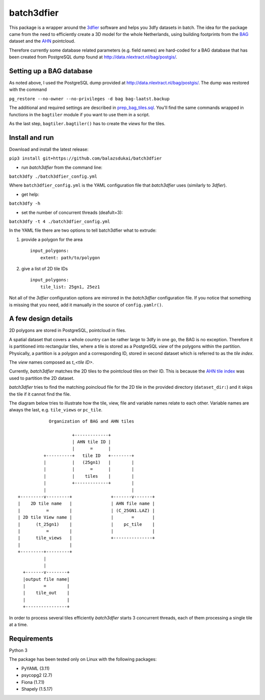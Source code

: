 batch3dfier
===========

|Licence| |Python 3.5|

This package is a wrapper around the
`3dfier <https://github.com/tudelft3d/3dfier>`__ software and helps you
3dfy datasets in batch. The idea for the package came from the need to
efficiently create a 3D model for the whole Netherlands, using building
footprints from the
`BAG <https://www.kadaster.nl/basisregistratie-gebouwen>`__ dataset and
the `AHN <http://www.ahn.nl/>`__ pointcloud.

Therefore currently some database related parameters (e.g. field names)
are hard-coded for a BAG database that has been created from PostgreSQL
dump found at http://data.nlextract.nl/bag/postgis/.

Setting up a BAG database
-------------------------

As noted above, I used the PostgreSQL dump provided at
http://data.nlextract.nl/bag/postgis/. The dump was restored with the
command

``pg_restore --no-owner --no-privileges -d bag bag-laatst.backup``

The additional and required settings are described in
`prep\_bag\_tiles.sql <https://github.com/balazsdukai/batch3dfier/blob/master/prep_bag_tiles.sql>`__.
You'll find the same commands wrapped in functions in the ``bagtiler``
module if you want to use them in a script.

As the last step, ``bagtiler.bagtiler()`` has to create the *views* for
the tiles.

Install and run
---------------

Download and install the latest release:

``pip3 install git+https://github.com/balazsdukai/batch3dfier``

+ run *batch3dfier* from the command line:

``batch3dfy ./batch3dfier_config.yml``

Where ``batch3dfier_config.yml`` is the YAML configuration file that
*batch3dfier* uses (similarly to *3dfier*).

+ get help:

``batch3dfy -h``

+ set the number of concurrent threads (deafult=3):

``batch3dfy -t 4 ./batch3dfier_config.yml``

In the YAML file there are two options to tell batch3dfier what to
extrude:

1. provide a polygon for the area

   ::

       input_polygons:
           extent: path/to/polygon

2. give a list of 2D tile IDs

   ::

       input_polygons:
           tile_list: 25gn1, 25ez1

Not all of the *3dfier* configuration options are mirrored in the
*batch3dfier* configuration file. If you notice that something is
missing that you need, add it manually in the source of
``config.yamlr()``.

A few design details
--------------------

2D polygons are stored in PostgreSQL, pointcloud in files.

A spatial dataset that covers a whole country can be rather large to
3dfy in one go, the BAG is no exception. Therefore it is partitioned
into rectangular tiles, where a tile is stored as a PostgreSQL *view* of
the polygons within the partition. Physically, a partition is a polygon
and a corresponding ID, stored in second dataset which is referred to as
the *tile index*.

The *view* names composed as *t\_<tile ID>*.

Currently, *batch3dfier* matches the 2D tiles to the pointcloud tiles on
their ID. This is because the `AHN tile
index <http://www.ahn.nl/binaries/content/assets/ahn-nl/downloads/ahn_subunits.zip>`__
was used to partition the 2D dataset.

*batch3dfier* tries to find the matching poincloud file for the 2D tile
in the provided directory (``dataset_dir:``) and it skips the tile if it
cannot find the file.

The diagram below tries to illustrate how the tile, view, file and
variable names relate to each other. Variable names are always the last,
e.g. ``tile_views`` or ``pc_tile``.

::

                Organization of BAG and AHN tiles

                         +-------------+
                         | AHN tile ID |
                         |      =      |
              +----------+   tile ID   +--------+
              |          |   (25gn1)   |        |
              |          |      =      |        |
              |          |    tiles    |        |
              |          +-------------+        |
              |                                 |
    +---------v---------+               +-------v-------+
    |    2D tile name   |               | AHN file name |
    |          =        |               | (C_25GN1.LAZ) |
    | 2D tile View name |               |       =       |
    |      (t_25gn1)    |               |    pc_tile    |
    |          =        |               |               |
    |      tile_views   |               +---------------+
    |                   |
    +---------+---------+
              |
              |
      +-------v--------+
      |output file name|
      |       =        |
      |    tile_out    |
      |                |
      +----------------+

In order to process several tiles efficiently *batch3dfier* starts 3
concurrent threads, each of them processing a single tile at a time.

Requirements
------------

Python 3

The package has been tested only on Linux with the following packages:

-  PyYAML (3.11)
-  psycopg2 (2.7)
-  Fiona (1.7.1)
-  Shapely (1.5.17)

.. |Licence| image:: https://img.shields.io/badge/licence-GPL--3-blue.svg
   :target: http://www.gnu.org/licenses/gpl-3.0.html
.. |Python 3.5| image:: https://img.shields.io/badge/python-3.5-blue.svg

